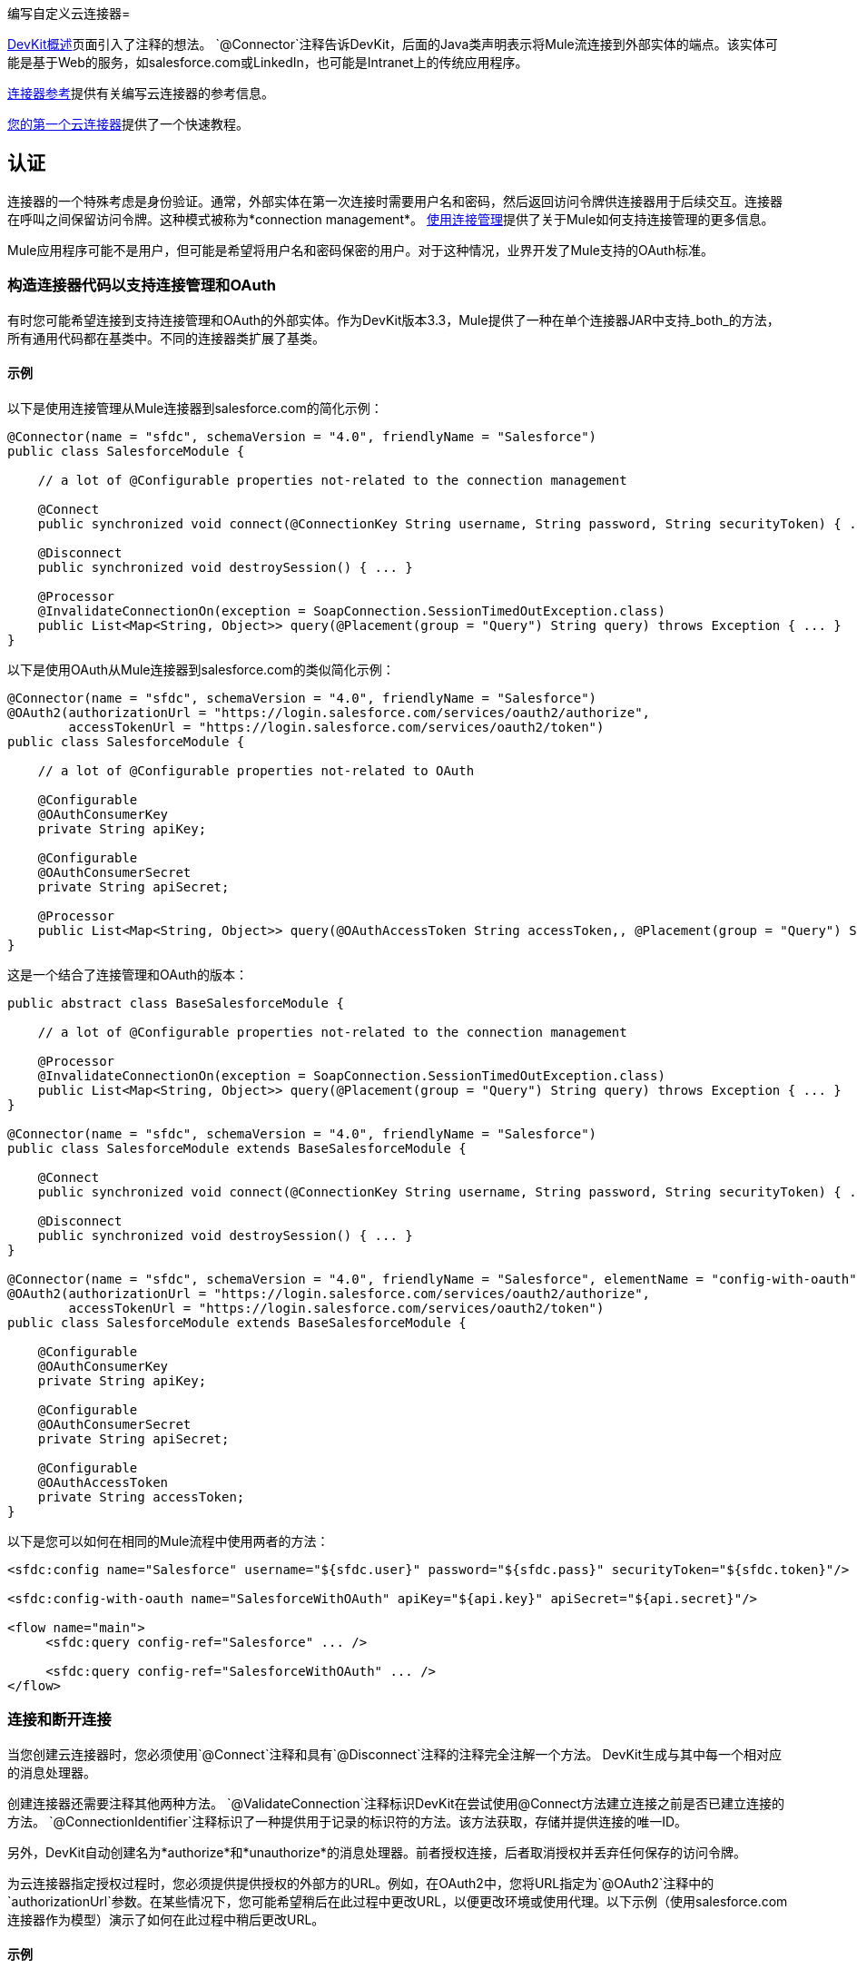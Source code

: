 编写自定义云连接器= 

link:/anypoint-connector-devkit/v/3.3/devkit-overview[DevKit概述]页面引入了注释的想法。 `@Connector`注释告诉DevKit，后面的Java类声明表示将Mule流连接到外部实体的端点。该实体可能是基于Web的服务，如salesforce.com或LinkedIn，也可能是Intranet上的传统应用程序。

link:/anypoint-connector-devkit/v/3.3/connector-reference[连接器参考]提供有关编写云连接器的参考信息。

link:/anypoint-connector-devkit/v/3.3/your-first-cloud-connector[您的第一个云连接器]提供了一个快速教程。

== 认证

连接器的一个特殊考虑是身份验证。通常，外部实体在第一次连接时需要用户名和密码，然后返回访问令牌供连接器用于后续交互。连接器在呼叫之间保留访问令牌。这种模式被称为*connection management*。 link:/anypoint-connector-devkit/v/3.3/using-connection-management[使用连接管理]提供了关于Mule如何支持连接管理的更多信息。

Mule应用程序可能不是用户，但可能是希望将用户名和密码保密的用户。对于这种情况，业界开发了Mule支持的OAuth标准。

=== 构造连接器代码以支持连接管理和OAuth

有时您可能希望连接到支持连接管理和OAuth的外部实体。作为DevKit版本3.3，Mule提供了一种在单个连接器JAR中支持_both_的方法，所有通用代码都在基类中。不同的连接器类扩展了基类。 +

==== 示例

以下是使用连接管理从Mule连接器到salesforce.com的简化示例：

[source, java, linenums]
----
@Connector(name = "sfdc", schemaVersion = "4.0", friendlyName = "Salesforce")
public class SalesforceModule {
 
    // a lot of @Configurable properties not-related to the connection management
 
    @Connect
    public synchronized void connect(@ConnectionKey String username, String password, String securityToken) { ... }
 
    @Disconnect
    public synchronized void destroySession() { ... }
 
    @Processor
    @InvalidateConnectionOn(exception = SoapConnection.SessionTimedOutException.class)
    public List<Map<String, Object>> query(@Placement(group = "Query") String query) throws Exception { ... }
}
----

以下是使用OAuth从Mule连接器到salesforce.com的类似简化示例：

[source, java, linenums]
----
@Connector(name = "sfdc", schemaVersion = "4.0", friendlyName = "Salesforce")
@OAuth2(authorizationUrl = "https://login.salesforce.com/services/oauth2/authorize",
        accessTokenUrl = "https://login.salesforce.com/services/oauth2/token")
public class SalesforceModule {
 
    // a lot of @Configurable properties not-related to OAuth
 
    @Configurable
    @OAuthConsumerKey
    private String apiKey;
     
    @Configurable
    @OAuthConsumerSecret
    private String apiSecret;
 
    @Processor
    public List<Map<String, Object>> query(@OAuthAccessToken String accessToken,, @Placement(group = "Query") String query) throws Exception { ... }
}
----

这是一个结合了连接管理和OAuth的版本：

[source, code, linenums]
----
public abstract class BaseSalesforceModule {
 
    // a lot of @Configurable properties not-related to the connection management
 
    @Processor
    @InvalidateConnectionOn(exception = SoapConnection.SessionTimedOutException.class)
    public List<Map<String, Object>> query(@Placement(group = "Query") String query) throws Exception { ... }
}
 
@Connector(name = "sfdc", schemaVersion = "4.0", friendlyName = "Salesforce")
public class SalesforceModule extends BaseSalesforceModule {
 
    @Connect
    public synchronized void connect(@ConnectionKey String username, String password, String securityToken) { ... }
 
    @Disconnect
    public synchronized void destroySession() { ... }
}
 
@Connector(name = "sfdc", schemaVersion = "4.0", friendlyName = "Salesforce", elementName = "config-with-oauth")
@OAuth2(authorizationUrl = "https://login.salesforce.com/services/oauth2/authorize",
        accessTokenUrl = "https://login.salesforce.com/services/oauth2/token")
public class SalesforceModule extends BaseSalesforceModule {
 
    @Configurable
    @OAuthConsumerKey
    private String apiKey;
     
    @Configurable
    @OAuthConsumerSecret
    private String apiSecret;
 
    @Configurable
    @OAuthAccessToken
    private String accessToken;
}
----

以下是您可以如何在相同的Mule流程中使用两者的方法：

[source, xml, linenums]
----
<sfdc:config name="Salesforce" username="${sfdc.user}" password="${sfdc.pass}" securityToken="${sfdc.token}"/>
 
<sfdc:config-with-oauth name="SalesforceWithOAuth" apiKey="${api.key}" apiSecret="${api.secret}"/>
 
<flow name="main">
     <sfdc:query config-ref="Salesforce" ... />
 
     <sfdc:query config-ref="SalesforceWithOAuth" ... />
</flow>
----

=== 连接和断开连接

当您创建云连接器时，您必须使用`@Connect`注释和具有`@Disconnect`注释的注释完全注解一个方法。 DevKit生成与其中每一个相对应的消息处理器。

创建连接器还需要注释其他两种方法。 `@ValidateConnection`注释标识DevKit在尝试使用@Connect方法建立连接之前是否已建立连接的方法。 `@ConnectionIdentifier`注释标识了一种提供用于记录的标识符的方法。该方法获取，存储并提供连接的唯一ID。

另外，DevKit自动创建名为*authorize*和*unauthorize*的消息处理器。前者授权连接，后者取消授权并丢弃任何保存的访问令牌。

为云连接器指定授权过程时，您必须提供提供授权的外部方的URL。例如，在OAuth2中，您将URL指定为`@OAuth2`注释中的`authorizationUrl`参数。在某些情况下，您可能希望稍后在此过程中更改URL，以便更改环境或使用代理。以下示例（使用salesforce.com连接器作为模型）演示了如何在此过程中稍后更改URL。 +

==== 示例

以下是如何在原始注释中指定URL的方法：

[source, java, linenums]
----
@OAuth2(authorizationUrl = "https://login.salesforce.com/services/oauth2/authorize",
        accessTokenUrl = "https://login.salesforce.com/services/oauth2/token")
public class SalesforceOAuthConnector extends BaseSalesforceModule {
----

以下是在创建配置元素时如何指定新的URL：

[source, xml, linenums]
----
<sfdc:config-with-oauth authorizationUrl="newUrl"/>
----

这优先于注释中指定的值。

以下是如何在授权消息处理器中指定新的URL：

[source, xml, linenums]
----
<flow name="authorizeFlow">
<http:inbound-endpoint ... />
<sfdc:authorize authorizationUrl="newUrl"/>
</flow>
----

此值优先于其他两个中的任何一个。

=== 状态参数

OAuth规范使调用方能够包含名为*state*的参数，外部实体通过访问令牌返回该参数。这有助于调用者在请求和回调之间保持状态。

DevKit自动将*state*授权消息处理器的属性。要传递此参数，请按照以下示例设置其值：

[source, xml, linenums]
----
<flow name="authorize">
    <http:inbound-endpoint ... >
    <sfdc:authorize ... state="xxx"/>
</flow>
----

=== 传递额外的授权参数

有时授权需要通过授权URL传递附加参数。 Mule为@OAuth或@ OAuth2注释提供`authorizationParameters`参数。此参数采用授权参数名称和类型的列表，如salesforce.com连接器中的以下示例中所指定的那样：

[source, java, linenums]
----
@Connector(name = "sfdc",
        schemaVersion = "5.0",
        friendlyName = "Salesforce",
        minMuleVersion = "3.3",
        configElementName = "config-with-oauth")
@OAuth2(authorizationUrl = "https://login.salesforce.com/services/oauth2/authorize",
        accessTokenUrl = "https://login.salesforce.com/services/oauth2/token",
        authorizationParameters = {
                @OAuthAuthorizeParameter(name = "display", type = SalesforceOAuthDisplay.class)
        })
public class SalesforceOAuthConnector extends BaseSalesforceModule
----

上面的示例显示了一个名为`display`的授权参数，该参数的类型为SalesforceOAuthDisplay.class。

您可以使用DevKit支持的任何数据类型，但集合和复杂类型除外。 DevKit生成代码，将额外参数添加到生成的授权URL中作为查询字符串参数。

如果外部实体作为授权过程的一部分返回参数，则DevKit提供了访问它们的便捷方式。在希望用来保存这些参数的Java类的每个成员上使用`@OAuthParameter`注释，如下例所示：

[source, java, linenums]
----
@OAuthParameter(regex = "Mule Expression to obtain parameter 1")
 private String parameter1;
 
@OAuthParameter(regex = "Mule Expression to obtain parameter 2")
 private String parameter2;
----

为了与早期术语兼容，该参数被称为`regex`，但不一定是正则表达式。它是 link:/mule-user-guide/v/3.3/mule-expression-language-mel[骡子表达语言（MEL）]中的表达式，可以是正则表达式或任何其他MEL表达式。

=== 刷新无效令牌

Mule提供了一种自动刷新无效访问令牌的方法。这需要一种能够识别令牌无效的方法以及用于从外部实体响应于对更新的令牌的请求而返回的有效载荷中提取新令牌的正则表达式。

如果令牌无效，则`OAuthInvalidateAccessTokenOn`批注将采用指定由访问方法抛出的异常的参数。 DevKit捕获该异常并启动自动创建的子流以获取更新的令牌。然后，它使用更新的令牌重试访问。如果失败，它会抛出一个异常直到主流。

访问例程的注释如下例所示：

[source, java, linenums]
----
@Processor
@OAuthInvalidateAccessTokenOn(exception = RuntimeException.class)
public void processor() { ... }
----


指定提取更新标记的正则表达式，如下例所示：

[source, java, linenums]
----
@Connector(name = "oauth")
@OAuth2(refreshTokenRegex = "myRegex")
public class OAuthModule
----

=== 自动访问令牌管理

OAuth DevKit生成的云连接器具有用于保存和恢复访问令牌的挂钩。这有助于恢复Mule关机状态。在DevKit 3.3中，如果连接器可以识别用户，DevKit会自动保存和恢复访问令牌。

使用`@OAuthAccessTokenIdentifier`注释标记云连接器内的方法，DevKit会在授权完成后调用该方法来标识该用户。

[source, java, linenums]
----
@OAuthAccessTokenIdentifier
public String getUserId() {
return api.getUserId(myAccessToken);
}
----

Mule将用户访问令牌的ID存储为名为`OAuthAccessTokenId`的流变量。流程中的处理器可以将其用作调用受保护资源的参数。以下示例演示如何访问该ID。

[source, xml, linenums]
----
<flow name="authorize">
<http:inbound-endpoint ... />
<connector:authorize ... />
<logger level="INFO" message="The user identification is #[flowVars['OAuthAccessTokenId']]"/>
</flow>
----

流程必须将此信息保存在例如cookie或会话变量中。

Mule DevKit在每个生成的由OAuth保护的消息处理器中创建一个名为`accessTokenId`的属性。这持有访问令牌的标识符，该标识符用于进行呼叫。请注意，访问令牌ID不是访问令牌本身，并不代表唯一访问令牌。以下示例说明如何设置属性。

[source, xml, linenums]
----
<flow name="xxx">
<connector:my-operation accessTokenId="#[flowVars['OAuthAccessTokenId']]"/>
</flow>
----

Mule DevKit坚持重新使用授权连接器所需的以下信息：

* 访问令牌+
* 访问令牌的秘密（如果它是OAuth 1.0a）+
* 刷新标记（如果它是OAuth 2.0）+
* 在服务提供商回调期间提取的任何信息。 +

DevKit将信息存储在默认的用户对象存储中。

[WARNING]
*Mule DevKit 3.3.0*没有正确设置默认的用户对象存储，因此连接器将初始化而不指定对象存储。 *Mule DevKit 3.3.1*正确设置默认的用户对象存储。

在任何能够自动管理访问令牌的支持OAuth的云连接器的配置元素中，DevKit使用称为`objectStore-ref`的单个属性创建一个名为`oauth-store-config`的元素。该属性的值是对象存储的引用，如以下示例中所示。

[source, xml, linenums]
----
<connector:config ... >
<connector:oauth-store-config objectStore-ref="myObjectStore"/>
</connector:config>
----

== 认证后操作

使用OAuth成功验证后，连接器可能需要执行设置任务。使用`@OAuthPostAuthorization`注释标记执行这些任务的方法，如下例所示：

[source, java, linenums]
----
@OAuthPostAuthorization
    public void postAuthorize() throws ConnectionException, MalformedURLException, AsyncApiException { ... }
----
